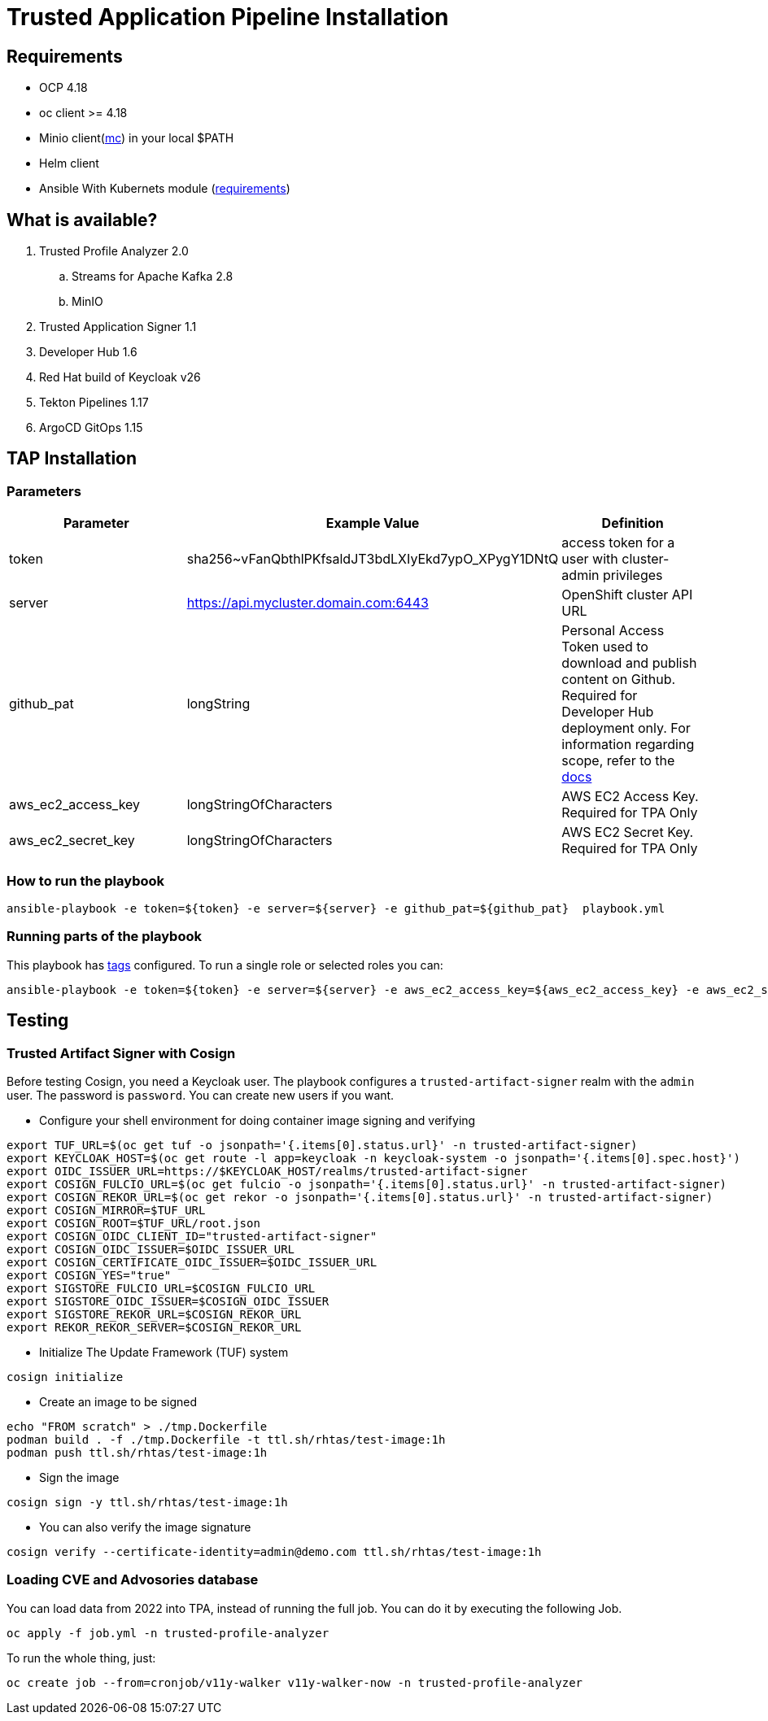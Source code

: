 = Trusted Application Pipeline Installation

== Requirements

- OCP 4.18
- oc client >= 4.18
- Minio client(https://min.io/docs/minio/linux/reference/minio-mc.html[mc]) in your local $PATH 
- Helm client
- Ansible With Kubernets module (https://docs.ansible.com/ansible/latest/collections/kubernetes/core/k8s_module.html#requirements[requirements])

== What is available?

. Trusted Profile Analyzer 2.0
.. Streams for Apache Kafka 2.8
.. MinIO 
. Trusted Application Signer 1.1
. Developer Hub 1.6
. Red Hat build of Keycloak v26
. Tekton Pipelines 1.17
. ArgoCD GitOps 1.15

== TAP Installation

=== Parameters

[options="header"]
|=======================
| Parameter  | Example Value                                      | Definition
| token      | sha256~vFanQbthlPKfsaldJT3bdLXIyEkd7ypO_XPygY1DNtQ | access token for a user with cluster-admin privileges
| server     | https://api.mycluster.domain.com:6443              | OpenShift cluster API URL
| github_pat | longString                                         | Personal Access Token used to download and publish content on Github. Required for Developer Hub deployment only. For information regarding scope, refer to the https://backstage.io/docs/integrations/github/locations[docs]
| aws_ec2_access_key    | longStringOfCharacters | AWS EC2 Access Key. Required for TPA Only
| aws_ec2_secret_key    | longStringOfCharacters | AWS EC2 Secret Key. Required for TPA Only
|=======================

===  How to run the playbook

----
ansible-playbook -e token=${token} -e server=${server} -e github_pat=${github_pat}  playbook.yml
----

=== Running parts of the playbook

This playbook has https://docs.ansible.com/ansible/latest/playbook_guide/playbooks_tags.html[tags] configured. To run a single role or selected roles you can:

----
ansible-playbook -e token=${token} -e server=${server} -e aws_ec2_access_key=${aws_ec2_access_key} -e aws_ec2_secret_key=${aws_ec2_secret_key} --tags "tpa"  playbook.yml
----

== Testing

=== Trusted Artifact Signer with Cosign

Before testing Cosign, you need a Keycloak user. The playbook configures a `trusted-artifact-signer` realm with the `admin` user. The password is `password`. You can create new users if you want.

* Configure your shell environment for doing container image signing and verifying

----
export TUF_URL=$(oc get tuf -o jsonpath='{.items[0].status.url}' -n trusted-artifact-signer)
export KEYCLOAK_HOST=$(oc get route -l app=keycloak -n keycloak-system -o jsonpath='{.items[0].spec.host}')
export OIDC_ISSUER_URL=https://$KEYCLOAK_HOST/realms/trusted-artifact-signer
export COSIGN_FULCIO_URL=$(oc get fulcio -o jsonpath='{.items[0].status.url}' -n trusted-artifact-signer)
export COSIGN_REKOR_URL=$(oc get rekor -o jsonpath='{.items[0].status.url}' -n trusted-artifact-signer)
export COSIGN_MIRROR=$TUF_URL
export COSIGN_ROOT=$TUF_URL/root.json
export COSIGN_OIDC_CLIENT_ID="trusted-artifact-signer"
export COSIGN_OIDC_ISSUER=$OIDC_ISSUER_URL
export COSIGN_CERTIFICATE_OIDC_ISSUER=$OIDC_ISSUER_URL
export COSIGN_YES="true"
export SIGSTORE_FULCIO_URL=$COSIGN_FULCIO_URL
export SIGSTORE_OIDC_ISSUER=$COSIGN_OIDC_ISSUER
export SIGSTORE_REKOR_URL=$COSIGN_REKOR_URL
export REKOR_REKOR_SERVER=$COSIGN_REKOR_URL
----

* Initialize The Update Framework (TUF) system

----
cosign initialize
----

* Create an image to be signed

----
echo "FROM scratch" > ./tmp.Dockerfile
podman build . -f ./tmp.Dockerfile -t ttl.sh/rhtas/test-image:1h
podman push ttl.sh/rhtas/test-image:1h
----


* Sign the image

----
cosign sign -y ttl.sh/rhtas/test-image:1h
----

* You can also verify the image signature

----
cosign verify --certificate-identity=admin@demo.com ttl.sh/rhtas/test-image:1h
----

=== Loading CVE and Advosories database

You can load data from 2022 into TPA, instead of running the full job. You can do it by executing the following Job. 

----
oc apply -f job.yml -n trusted-profile-analyzer
----

To run the whole thing, just:

----
oc create job --from=cronjob/v11y-walker v11y-walker-now -n trusted-profile-analyzer
----